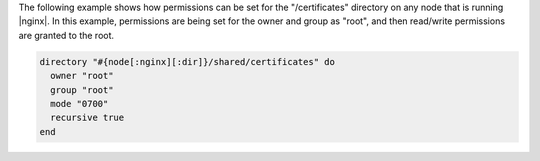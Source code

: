.. This is an included how-to. 

The following example shows how permissions can be set for the "/certificates" directory on any node that is running |nginx|. In this example, permissions are being set for the owner and group as "root", and then read/write permissions are granted to the root.

.. code-block:: ruby

   directory "#{node[:nginx][:dir]}/shared/certificates" do
     owner "root"
     group "root"
     mode "0700"
     recursive true
   end

